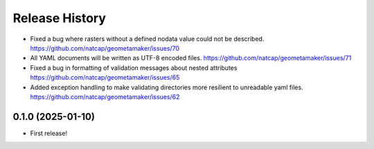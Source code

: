 Release History
===============

.. Unreleased Changes
* Fixed a bug where rasters without a defined nodata value could not be
  described. https://github.com/natcap/geometamaker/issues/70
* All YAML documents will be written as UTF-8 encoded files.
  https://github.com/natcap/geometamaker/issues/71
* Fixed a bug in formatting of validation messages about nested attributes
  https://github.com/natcap/geometamaker/issues/65
* Added exception handling to make validating directories more resilient to
  unreadable yaml files. https://github.com/natcap/geometamaker/issues/62

0.1.0 (2025-01-10)
------------------
* First release!
